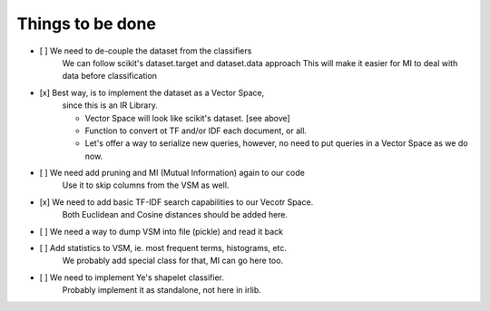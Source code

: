 Things to be done
-----------------

- [ ]   We need to de-couple the dataset from the classifiers
        We can follow scikit's dataset.target and dataset.data approach
        This will make it easier for MI to deal with data before classification

- [x]   Best way, is to implement the dataset as a Vector Space, 
        since this is an IR Library.

        * Vector Space will look like scikit's dataset. [see above]
        * Function to convert ot TF and/or IDF each document, or all.
        * Let's offer a way to serialize new queries, 
          however, no need to put queries in a Vector Space as we do now.

- [ ]   We need add pruning and MI (Mutual Information) again to our code
        Use it to skip columns from the VSM as well.

- [x]   We need to add basic TF-IDF search capabilities to our Vecotr Space.
        Both Euclidean and Cosine distances should be added here.

- [ ]   We need a way to dump VSM into file (pickle) and read it back

- [ ]   Add statistics to VSM, ie. most frequent terms, histograms, etc.
        We probably add special class for that, MI can go here too.

- [ ]   We need to implement Ye's shapelet classifier.
        Probably implement it as standalone, not here in irlib.
